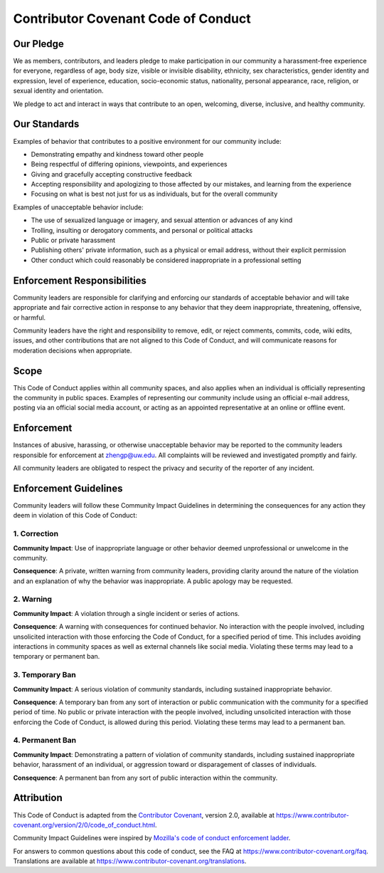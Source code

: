 Contributor Covenant Code of Conduct
====================================

Our Pledge
----------

We as members, contributors, and leaders pledge to make participation in our community a harassment-free experience for
everyone, regardless of age, body size, visible or invisible disability, ethnicity, sex characteristics, gender identity
and expression, level of experience, education, socio-economic status, nationality, personal appearance, race, religion,
or sexual identity and orientation.

We pledge to act and interact in ways that contribute to an open, welcoming, diverse, inclusive, and healthy community.

Our Standards
-------------

Examples of behavior that contributes to a positive environment for our community include:

* Demonstrating empathy and kindness toward other people
* Being respectful of differing opinions, viewpoints, and experiences
* Giving and gracefully accepting constructive feedback
* Accepting responsibility and apologizing to those affected by our mistakes, and learning from the experience
* Focusing on what is best not just for us as individuals, but for the overall community

Examples of unacceptable behavior include:

* The use of sexualized language or imagery, and sexual attention or advances of any kind
* Trolling, insulting or derogatory comments, and personal or political attacks
* Public or private harassment
* Publishing others' private information, such as a physical or email address, without their explicit permission
* Other conduct which could reasonably be considered inappropriate in a professional setting

Enforcement Responsibilities
----------------------------

Community leaders are responsible for clarifying and enforcing our standards of acceptable behavior and will take
appropriate and fair corrective action in response to any behavior that they deem inappropriate, threatening, offensive,
or harmful.

Community leaders have the right and responsibility to remove, edit, or reject comments, commits, code, wiki edits,
issues, and other contributions that are not aligned to this Code of Conduct, and will communicate reasons for
moderation decisions when appropriate.

Scope
-----

This Code of Conduct applies within all community spaces, and also applies when an individual is officially representing
the community in public spaces. Examples of representing our community include using an official e-mail address, posting
via an official social media account, or acting as an appointed representative at an online or offline event.

Enforcement
-----------

Instances of abusive, harassing, or otherwise unacceptable behavior may be reported to the community leaders responsible
for enforcement at `zhengp@uw.edu <zhengp@uw.edu>`_.
All complaints will be reviewed and investigated promptly and fairly.

All community leaders are obligated to respect the privacy and security of the reporter of any incident.

Enforcement Guidelines
----------------------

Community leaders will follow these Community Impact Guidelines in determining the consequences for any action they deem
in violation of this Code of Conduct:

1. Correction
~~~~~~~~~~~~~

**Community Impact**: Use of inappropriate language or other behavior deemed unprofessional or unwelcome in the
community.

**Consequence**: A private, written warning from community leaders, providing clarity around the nature of the violation
and an explanation of why the behavior was inappropriate. A public apology may be requested.

2. Warning
~~~~~~~~~~

**Community Impact**: A violation through a single incident or series of actions.

**Consequence**: A warning with consequences for continued behavior. No interaction with the people involved, including
unsolicited interaction with those enforcing the Code of Conduct, for a specified period of time. This includes avoiding
interactions in community spaces as well as external channels like social media. Violating these terms may lead to a
temporary or permanent ban.

3. Temporary Ban
~~~~~~~~~~~~~~~~

**Community Impact**: A serious violation of community standards, including sustained inappropriate behavior.

**Consequence**: A temporary ban from any sort of interaction or public communication with the community for a specified
period of time. No public or private interaction with the people involved, including unsolicited interaction with those
enforcing the Code of Conduct, is allowed during this period. Violating these terms may lead to a permanent ban.

4. Permanent Ban
~~~~~~~~~~~~~~~~

**Community Impact**: Demonstrating a pattern of violation of community standards, including sustained inappropriate
behavior, harassment of an individual, or aggression toward or disparagement of classes of individuals.

**Consequence**: A permanent ban from any sort of public interaction within the community.

Attribution
-----------

This Code of Conduct is adapted from the `Contributor Covenant <https://www.contributor-covenant.org>`_,
version 2.0, available at `<https://www.contributor-covenant.org/version/2/0/code_of_conduct.html>`_.

Community Impact Guidelines were inspired by
`Mozilla's code of conduct enforcement ladder <https://github.com/mozilla/diversity>`_.

For answers to common questions about this code of conduct, see the FAQ at
`<https://www.contributor-covenant.org/faq>`_. Translations are available
at `<https://www.contributor-covenant.org/translations>`_.
